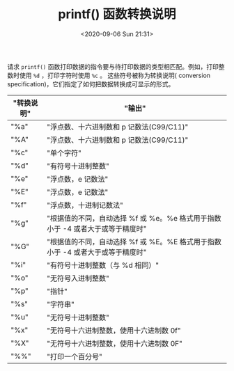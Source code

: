 # -*- eval: (setq org-download-image-dir (concat default-directory "./static/printf() 函数转换说明/")); -*-
:PROPERTIES:
:ID:       B21C990D-EF63-4B73-AEA4-AAE97B4B21E2
:END:
#+LATEX_CLASS: my-article

#+DATE: <2020-09-06 Sun 21:31>
#+TITLE: printf() 函数转换说明

请求 ~printf()~ 函数打印数据的指令要与待打印数据的类型相匹配。例如，打印整数时使用 ~%d~ ，打印字符时使用 ~%c~ 。
这些符号被称为转换说明( conversion specification)，它们指定了如何把数据转换成可显示的形式。

| "转换说明" | "输出"                                                                         |
|------------+--------------------------------------------------------------------------------|
| "%a"       | "浮点数、十六进制数和 p 记数法(C99/C11)"                                       |
| "%A"       | "浮点数、十六进制数和 p 记数法(C99/C11)"                                       |
| "%c"       | "单个字符"                                                                     |
| "%d"       | "有符号十进制整数"                                                             |
| "%e"       | "浮点数，e 记数法"                                                             |
| "%E"       | "浮点数，e 记数法"                                                             |
| "%f"       | "浮点数，十进制记数法"                                                         |
| "%g"       | "根据值的不同，自动选择 %f 或 %e。%e 格式用于指数小于 -4 或者大于或等于精度时" |
| "%G"       | "根据值的不同，自动选择 %f 或 %E。%E 格式用于指数小于 -4 或者大于或等于精度时" |
| "%i"       | "有符号十进制整数（与 %d 相同）"                                             |
| "%o"       | "无符号入进制整数"                                                             |
| "%p"       | "指针"                                                                         |
| "%s"       | "字符串"                                                                       |
| "%u"       | "无符号十进制整数"                                                             |
| "%x"       | "无符号十六进制整数，使用十六进制数 0f"                                        |
| "%X"       | "无符号十六进制整数，使用十六进制数 0F"                                        |
| "%%"       | "打印一个百分号"                                                               |
